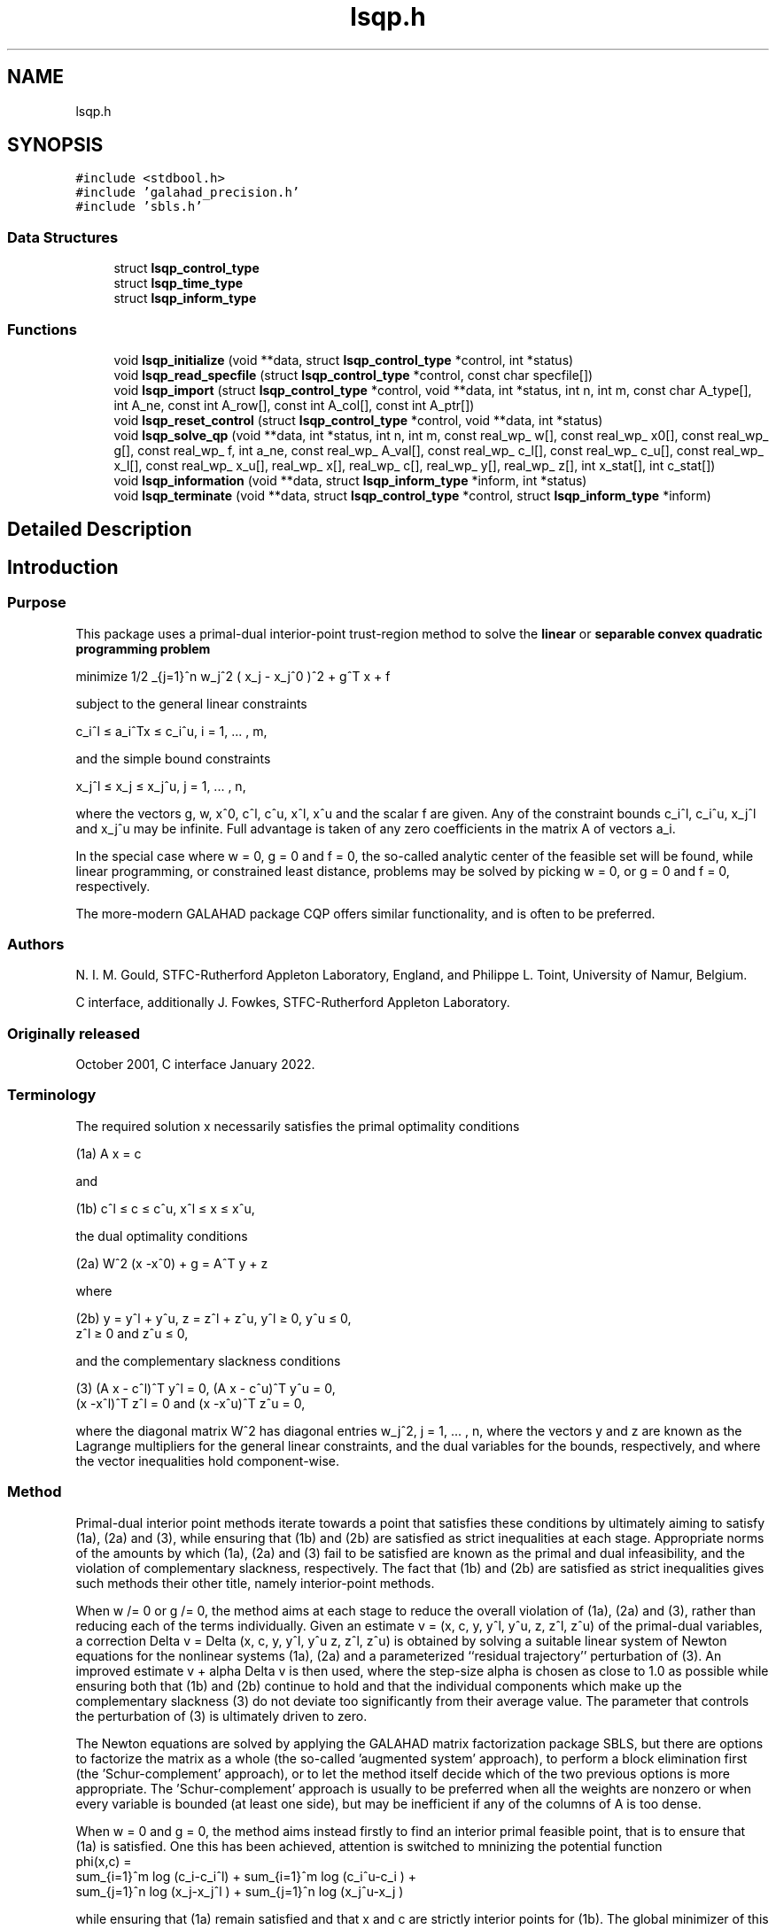 .TH "lsqp.h" 3 "Mon Jan 17 2022" "C interfaces to GALAHAD LSQP" \" -*- nroff -*-
.ad l
.nh
.SH NAME
lsqp.h
.SH SYNOPSIS
.br
.PP
\fC#include <stdbool\&.h>\fP
.br
\fC#include 'galahad_precision\&.h'\fP
.br
\fC#include 'sbls\&.h'\fP
.br

.SS "Data Structures"

.in +1c
.ti -1c
.RI "struct \fBlsqp_control_type\fP"
.br
.ti -1c
.RI "struct \fBlsqp_time_type\fP"
.br
.ti -1c
.RI "struct \fBlsqp_inform_type\fP"
.br
.in -1c
.SS "Functions"

.in +1c
.ti -1c
.RI "void \fBlsqp_initialize\fP (void **data, struct \fBlsqp_control_type\fP *control, int *status)"
.br
.ti -1c
.RI "void \fBlsqp_read_specfile\fP (struct \fBlsqp_control_type\fP *control, const char specfile[])"
.br
.ti -1c
.RI "void \fBlsqp_import\fP (struct \fBlsqp_control_type\fP *control, void **data, int *status, int n, int m, const char A_type[], int A_ne, const int A_row[], const int A_col[], const int A_ptr[])"
.br
.ti -1c
.RI "void \fBlsqp_reset_control\fP (struct \fBlsqp_control_type\fP *control, void **data, int *status)"
.br
.ti -1c
.RI "void \fBlsqp_solve_qp\fP (void **data, int *status, int n, int m, const real_wp_ w[], const real_wp_ x0[], const real_wp_ g[], const real_wp_ f, int a_ne, const real_wp_ A_val[], const real_wp_ c_l[], const real_wp_ c_u[], const real_wp_ x_l[], const real_wp_ x_u[], real_wp_ x[], real_wp_ c[], real_wp_ y[], real_wp_ z[], int x_stat[], int c_stat[])"
.br
.ti -1c
.RI "void \fBlsqp_information\fP (void **data, struct \fBlsqp_inform_type\fP *inform, int *status)"
.br
.ti -1c
.RI "void \fBlsqp_terminate\fP (void **data, struct \fBlsqp_control_type\fP *control, struct \fBlsqp_inform_type\fP *inform)"
.br
.in -1c
.SH "Detailed Description"
.PP 

.SH "Introduction"
.PP
.SS "Purpose"
This package uses a primal-dual interior-point trust-region method to solve the \fBlinear\fP or \fBseparable convex quadratic programming problem\fP \[\mbox{minimize}\;\; 1/2 \sum_{j=1}^n w_j^2 ( x_j - x_j^0 )^2 + g^T x + f \]  
  \n
   minimize 1/2 \sum_{j=1}^n w_j^2 ( x_j - x_j^0 )^2  + g^T x + f
  \n
 subject to the general linear constraints \[c_i^l <= a_i^Tx <= c_i^u, \;\;\; i = 1, ... , m,\]  
  \n
   c_i^l \[<=] a_i^Tx \[<=] c_i^u, i = 1, ... , m,
  \n
 and the simple bound constraints \[x_j^l <= x_j <= x_j^u, \;\;\; j = 1, ... , n,\]  
  \n
   x_j^l \[<=] x_j \[<=] x_j^u, j = 1, ... , n,
  \n
 where the vectors g, w, x^0, c^l, c^u, x^l, x^u and the scalar f are given\&. Any of the constraint bounds c_i^l, c_i^u, x_j^l and x_j^u may be infinite\&. Full advantage is taken of any zero coefficients in the matrix A of vectors a_i\&.
.PP
In the special case where w = 0, g = 0 and f = 0, the so-called analytic center of the feasible set will be found, while linear programming, or constrained least distance, problems may be solved by picking w = 0, or g = 0 and f = 0, respectively\&.
.PP
The more-modern GALAHAD package CQP offers similar functionality, and is often to be preferred\&.
.SS "Authors"
N\&. I\&. M\&. Gould, STFC-Rutherford Appleton Laboratory, England, and Philippe L\&. Toint, University of Namur, Belgium\&.
.PP
C interface, additionally J\&. Fowkes, STFC-Rutherford Appleton Laboratory\&.
.SS "Originally released"
October 2001, C interface January 2022\&.
.SS "Terminology"
The required solution x necessarily satisfies the primal optimality conditions \[\mbox{(1a) $\hspace{66mm} A x = c\hspace{66mm}$}\]  
  \n
  (1a) A x = c
  \n
 and \[\mbox{(1b) $\hspace{52mm} c^l <= c <= c^u, \;\; x^l <= x <= x^u,\hspace{52mm}$} \]  
  \n
  (1b) c^l \[<=] c \[<=] c^u, x^l \[<=] x \[<=] x^u,
  \n
 the dual optimality conditions \[\mbox{(2a) $\hspace{3mm} W^{2} (x -x^0) + g = A^T y + z $}\]  
  \n
  (2a) W^2 (x -x^0) + g = A^T y + z 
  \n
 where \[\mbox{(2b) $\hspace{24mm} y = y^l + y^u, \;\; z = z^l + z^u, \,\, y^l >= 0 , \;\; y^u <= 0 , \;\; z^l >= 0 \;\; \mbox{and} \;\; z^u <= 0,\hspace{24mm}$} \]  
  \n
   (2b) y = y^l + y^u, z = z^l + z^u, y^l \[>=] 0, y^u \[<=] 0, 
        z^l \[>=] 0 and z^u \[<=] 0,
  \n
 and the complementary slackness conditions \[\mbox{(3) $\hspace{12mm} ( A x - c^l )^T y^l = 0 ,\;\; ( A x - c^u )^T y^u = 0 ,\;\; (x -x^l )^T z^l = 0 \;\; \mbox{and} \;\; (x -x^u )^T z^u = 0,\hspace{12mm} $}\]  
  \n
  (3) (A x - c^l)^T y^l = 0, (A x - c^u)^T y^u = 0,
      (x -x^l)^T z^l = 0 and (x -x^u)^T z^u = 0,
  \n
 where the diagonal matrix W^2 has diagonal entries w_j^2, j = 1, \&.\&.\&. , n, where the vectors y and z are known as the Lagrange multipliers for the general linear constraints, and the dual variables for the bounds, respectively, and where the vector inequalities hold component-wise\&.
.SS "Method"
Primal-dual interior point methods iterate towards a point that satisfies these conditions by ultimately aiming to satisfy (1a), (2a) and (3), while ensuring that (1b) and (2b) are satisfied as strict inequalities at each stage\&. Appropriate norms of the amounts by which (1a), (2a) and (3) fail to be satisfied are known as the primal and dual infeasibility, and the violation of complementary slackness, respectively\&. The fact that (1b) and (2b) are satisfied as strict inequalities gives such methods their other title, namely interior-point methods\&.
.PP
When w /= 0 or g /= 0, the method aims at each stage to reduce the overall violation of (1a), (2a) and (3), rather than reducing each of the terms individually\&. Given an estimate v = (x, c, y, y^l, y^u, z, z^l, z^u) of the primal-dual variables, a correction Delta v = Delta (x, c, y, y^l, y^u z, z^l, z^u) is obtained by solving a suitable linear system of Newton equations for the nonlinear systems (1a), (2a) and a parameterized ``residual trajectory'' perturbation of (3)\&. An improved estimate v + alpha Delta v is then used, where the step-size alpha is chosen as close to 1\&.0 as possible while ensuring both that (1b) and (2b) continue to hold and that the individual components which make up the complementary slackness (3) do not deviate too significantly from their average value\&. The parameter that controls the perturbation of (3) is ultimately driven to zero\&.
.PP
The Newton equations are solved by applying the GALAHAD matrix factorization package SBLS, but there are options to factorize the matrix as a whole (the so-called 'augmented system' approach), to perform a block elimination first (the 'Schur-complement' approach), or to let the method itself decide which of the two previous options is more appropriate\&. The 'Schur-complement' approach is usually to be preferred when all the weights are nonzero or when every variable is bounded (at least one side), but may be inefficient if any of the columns of A is too dense\&.
.PP
When w = 0 and g = 0, the method aims instead firstly to find an interior primal feasible point, that is to ensure that (1a) is satisfied\&. One this has been achieved, attention is switched to mninizing the potential function    
  \n phi(x,c) =
      sum_{i=1}^m log (c_i-c_i^l)  + sum_{i=1}^m log (c_i^u-c_i ) +
      sum_{j=1}^n log (x_j-x_j^l ) + sum_{j=1}^n log (x_j^u-x_j )
  \n
 while ensuring that (1a) remain satisfied and that x and c are strictly interior points for (1b)\&. The global minimizer of this minimization problem is known as the analytic center of the feasible region, and may be viewed as a feasible point that is as far from the boundary of the constraints as possible\&. Note that terms in the above sumations corresponding to infinite bounds are ignored, and that equality constraints are treated specially\&. Appropriate 'primal' Newton corrections are used to generate a sequence of improving points converging to the analytic center, while the iteration is stabilized by performing inesearches along these corrections with respect to \\phi(x,c)\&.
.PP
In order to make the solution as efficient as possible, the variables and constraints are reordered internally by the GALAHAD package QPP prior to solution\&. In particular, fixed variables, and free (unbounded on both sides) constraints are temporarily removed\&. Optionally, the problem may be pre-processed temporarily to eliminate dependent constraints using the GALAHAD package FDC\&. This may improve the performance of the subsequent iteration\&.
.SS "Reference"
The basic algorithm is a generalisation of those of
.PP
Y\&. Zhang (1994), On the convergence of a class of infeasible interior-point methods for the horizontal linear complementarity problem, SIAM J\&. Optimization 4(1) 208-227,
.PP
with a number of enhancements described by
.PP
A\&. R\&. Conn, N\&. I\&. M\&. Gould, D\&. Orban and Ph\&. L\&. Toint (1999)\&. A primal-dual trust-region algorithm for minimizing a non-convex function subject to general inequality and linear equality constraints\&. Mathematical Programming \fB87\fP 215-249\&.
.SS "Call order"
To solve a given problem, functions from the lsqp package must be called in the following order:
.PP
.IP "\(bu" 2
\fBlsqp_initialize\fP - provide default control parameters and set up initial data structures
.IP "\(bu" 2
\fBlsqp_read_specfile\fP (optional) - override control values by reading replacement values from a file
.IP "\(bu" 2
\fBlsqp_import\fP - set up problem data structures and fixed values
.IP "\(bu" 2
\fBlsqp_reset_control\fP (optional) - possibly change control parameters if a sequence of problems are being solved
.IP "\(bu" 2
\fBlsqp_solve_qp\fP - solve the quadratic program
.IP "\(bu" 2
\fBlsqp_information\fP (optional) - recover information about the solution and solution process
.IP "\(bu" 2
\fBlsqp_terminate\fP - deallocate data structures
.PP
.PP
   
  See the examples section for illustrations of use.
  
.SS "Unsymmetric matrix storage formats"
The unsymmetric m by n constraint matrix A may be presented and stored in a variety of convenient input formats\&.
.PP
Both C-style (0 based) and fortran-style (1-based) indexing is allowed\&. Choose \fCcontrol\&.f_indexing\fP as \fCfalse\fP for C style and \fCtrue\fP for fortran style; the discussion below presumes C style, but add 1 to indices for the corresponding fortran version\&.
.PP
Wrappers will automatically convert between 0-based (C) and 1-based (fortran) array indexing, so may be used transparently from C\&. This conversion involves both time and memory overheads that may be avoided by supplying data that is already stored using 1-based indexing\&.
.SS "Dense storage format"
The matrix A is stored as a compact dense matrix by rows, that is, the values of the entries of each row in turn are stored in order within an appropriate real one-dimensional array\&. In this case, component n * i + j of the storage array A_val will hold the value A_{ij} for 0 <= i <= m-1, 0 <= j <= n-1\&.
.SS "Sparse co-ordinate storage format"
Only the nonzero entries of the matrices are stored\&. For the l-th entry, 0 <= l <= ne-1, of A, its row index i, column index j and value A_{ij}, 0 <= i <= m-1, 0 <= j <= n-1, are stored as the l-th components of the integer arrays A_row and A_col and real array A_val, respectively, while the number of nonzeros is recorded as A_ne = ne\&.
.SS "Sparse row-wise storage format"
Again only the nonzero entries are stored, but this time they are ordered so that those in row i appear directly before those in row i+1\&. For the i-th row of A the i-th component of the integer array A_ptr holds the position of the first entry in this row, while A_ptr(m) holds the total number of entries plus one\&. The column indices j, 0 <= j <= n-1, and values A_{ij} of the nonzero entries in the i-th row are stored in components l = A_ptr(i), \&.\&.\&., A_ptr(i+1)-1, 0 <= i <= m-1, of the integer array A_col, and real array A_val, respectively\&. For sparse matrices, this scheme almost always requires less storage than its predecessor\&. 
.SH "Data Structure Documentation"
.PP 
.SH "struct lsqp_control_type"
.PP 
control derived type as a C struct 
.PP
\fBData Fields:\fP
.RS 4
bool \fIf_indexing\fP use C or Fortran sparse matrix indexing 
.br
.PP
int \fIerror\fP error and warning diagnostics occur on stream error 
.br
.PP
int \fIout\fP general output occurs on stream out 
.br
.PP
int \fIprint_level\fP the level of output required is specified by print_level 
.br
.PP
int \fIstart_print\fP any printing will start on this iteration 
.br
.PP
int \fIstop_print\fP any printing will stop on this iteration 
.br
.PP
int \fImaxit\fP at most maxit inner iterations are allowed 
.br
.PP
int \fIfactor\fP the factorization to be used\&. Possible values are 
.PD 0

.IP "\(bu" 2
0 automatic 
.IP "\(bu" 2
1 Schur-complement factorization 
.IP "\(bu" 2
2 augmented-system factorization 
.PP

.br
.PP
int \fImax_col\fP the maximum number of nonzeros in a column of A which is permitted with the Schur-complement factorization 
.br
.PP
int \fIindmin\fP an initial guess as to the integer workspace required by SBLS 
.br
.PP
int \fIvalmin\fP an initial guess as to the real workspace required by SBLS 
.br
.PP
int \fIitref_max\fP the maximum number of iterative refinements allowed 
.br
.PP
int \fIinfeas_max\fP the number of iterations for which the overall infeasibility of the problem is not reduced by at least a factor \&.reduce_infeas before the problem is flagged as infeasible (see reduce_infeas) 
.br
.PP
int \fImuzero_fixed\fP the initial value of the barrier parameter will not be changed for the first muzero_fixed iterations 
.br
.PP
int \fIrestore_problem\fP indicate whether and how much of the input problem should be restored on output\&. Possible values are 
.PD 0

.IP "\(bu" 2
0 nothing restored 
.IP "\(bu" 2
1 scalar and vector parameters 
.IP "\(bu" 2
2 all parameters 
.PP

.br
.PP
int \fIindicator_type\fP specifies the type of indicator function used\&. Possible values are 
.PD 0

.IP "\(bu" 2
primal indicator: constraint active if and only if the distance to nearest bound $<= \&.indicator_p_tol 
.IP "\(bu" 2
2 primal-dual indicator: constraint active if and only if the distance to nearest bound $<= \&.indicator_tol_pd * size of corresponding multiplier 
.IP "\(bu" 2
3 primal-dual indicator: constraint active if and only if the distance to the nearest bound $<= \&.indicator_tol_tapia * distance to same bound at previous iteration 
.PP

.br
.PP
int \fIextrapolate\fP should extrapolation be used to track the central path? Possible values 
.PD 0

.IP "\(bu" 2
0 never 
.IP "\(bu" 2
1 after the final major iteration 
.IP "\(bu" 2
2 at each major iteration (unused at present) 
.PP

.br
.PP
int \fIpath_history\fP the maximum number of previous path points to use when fitting the data (unused at present) 
.br
.PP
int \fIpath_derivatives\fP the maximum order of path derivative to use (unused at present) 
.br
.PP
int \fIfit_order\fP the order of (Puiseux) series to fit to the path data: $<=0 to fit all data (unused at present) 
.br
.PP
int \fIsif_file_device\fP specifies the unit number to write generated SIF file describing the current problem 
.br
.PP
real_wp_ \fIinfinity\fP any bound larger than infinity in modulus will be regarded as infinite 
.br
.PP
real_wp_ \fIstop_p\fP the required accuracy for the primal infeasibility 
.br
.PP
real_wp_ \fIstop_d\fP the required accuracy for the dual infeasibility 
.br
.PP
real_wp_ \fIstop_c\fP the required accuracy for the complementarity 
.br
.PP
real_wp_ \fIprfeas\fP initial primal variables will not be closer than prfeas from their bounds 
.br
.PP
real_wp_ \fIdufeas\fP initial dual variables will not be closer than dufeas from their bounds 
.br
.PP
real_wp_ \fImuzero\fP the initial value of the barrier parameter\&. If muzero is not positive, it will be reset to an appropriate value 
.br
.PP
real_wp_ \fIreduce_infeas\fP if the overall infeasibility of the problem is not reduced by at least a factor reduce_infeas over \&.infeas_max iterations, the problem is flagged as infeasible (see infeas_max) 
.br
.PP
real_wp_ \fIpotential_unbounded\fP if W=0 and the potential function value is smaller than potential_unbounded * number of one-sided bounds, the analytic center will be flagged as unbounded 
.br
.PP
real_wp_ \fIpivot_tol\fP the threshold pivot used by the matrix factorization\&. See the documentation for SBLS for details 
.br
.PP
real_wp_ \fIpivot_tol_for_dependencies\fP the threshold pivot used by the matrix factorization when attempting to detect linearly dependent constraints\&. See the documentation for SBLS for details 
.br
.PP
real_wp_ \fIzero_pivot\fP any pivots smaller than zero_pivot in absolute value will be regarded to zero when attempting to detect linearly dependent constraints 
.br
.PP
real_wp_ \fIidentical_bounds_tol\fP any pair of constraint bounds (c_l,c_u) or (x_l,x_u) that are closer tha identical_bounds_tol will be reset to the average of their values 
.br
.PP
real_wp_ \fImu_min\fP start terminal extrapolation when mu reaches mu_min 
.br
.PP
real_wp_ \fIindicator_tol_p\fP if \&.indicator_type = 1, a constraint/bound will be deemed to be active if and only if the distance to nearest bound $<= \&.indicator_p_tol 
.br
.PP
real_wp_ \fIindicator_tol_pd\fP if \&.indicator_type = 2, a constraint/bound will be deemed to be active if and only if the distance to nearest bound $<= \&.indicator_tol_pd * size of corresponding multiplier 
.br
.PP
real_wp_ \fIindicator_tol_tapia\fP if \&.indicator_type = 3, a constraint/bound will be deemed to be active if and only if the distance to nearest bound $<= \&.indicator_tol_tapia * distance to same bound at previous iteration 
.br
.PP
real_wp_ \fIcpu_time_limit\fP the maximum CPU time allowed (-ve means infinite) 
.br
.PP
real_wp_ \fIclock_time_limit\fP the maximum elapsed clock time allowed (-ve means infinite) 
.br
.PP
bool \fIremove_dependencies\fP the equality constraints will be preprocessed to remove any linear dependencies if true 
.br
.PP
bool \fItreat_zero_bounds_as_general\fP any problem bound with the value zero will be treated as if it were a general value if true 
.br
.PP
bool \fIjust_feasible\fP if \&.just_feasible is true, the algorithm will stop as soon as a feasible point is found\&. Otherwise, the optimal solution to the problem will be found 
.br
.PP
bool \fIgetdua\fP if \&.getdua, is true, advanced initial values are obtained for the dual variables 
.br
.PP
bool \fIpuiseux\fP If extrapolation is to be used, decide between Puiseux and Taylor series\&. 
.br
.PP
bool \fIfeasol\fP if \&.feasol is true, the final solution obtained will be perturbed so tha variables close to their bounds are moved onto these bounds 
.br
.PP
bool \fIbalance_initial_complentarity\fP if \&.balance_initial_complentarity is true, the initial complemetarity is required to be balanced 
.br
.PP
bool \fIuse_corrector\fP if \&.use_corrector, a corrector step will be used 
.br
.PP
bool \fIarray_syntax_worse_than_do_loop\fP if \&.array_syntax_worse_than_do_loop is true, f77-style do loops will be used rather than f90-style array syntax for vector operations 
.br
.PP
bool \fIspace_critical\fP if \&.space_critical true, every effort will be made to use as little space as possible\&. This may result in longer computation time 
.br
.PP
bool \fIdeallocate_error_fatal\fP if \&.deallocate_error_fatal is true, any array/pointer deallocation error will terminate execution\&. Otherwise, computation will continue 
.br
.PP
bool \fIgenerate_sif_file\fP if \&.generate_sif_file is \&.true\&. if a SIF file describing the current problem is to be generated 
.br
.PP
char \fIsif_file_name[31]\fP name of generated SIF file containing input problem 
.br
.PP
char \fIprefix[31]\fP all output lines will be prefixed by \&.prefix(2:LEN(TRIM(\&.prefix))-1) where \&.prefix contains the required string enclosed in quotes, e\&.g\&. 'string' or 'string' 
.br
.PP
struct sbls_control_type \fIsbls_control\fP control parameters for FDC struct fdc_control_type fdc_control; control parameters for SBLS 
.br
.PP
.RE
.PP
.SH "struct lsqp_time_type"
.PP 
time derived type as a C struct 
.PP
\fBData Fields:\fP
.RS 4
real_wp_ \fItotal\fP the total CPU time spent in the package 
.br
.PP
real_wp_ \fIpreprocess\fP the CPU time spent preprocessing the problem 
.br
.PP
real_wp_ \fIfind_dependent\fP the CPU time spent detecting linear dependencies 
.br
.PP
real_wp_ \fIanalyse\fP the CPU time spent analysing the required matrices prior to factorization 
.br
.PP
real_wp_ \fIfactorize\fP the CPU time spent factorizing the required matrices 
.br
.PP
real_wp_ \fIsolve\fP the CPU time spent computing the search direction 
.br
.PP
real_wp_ \fIclock_total\fP the total clock time spent in the package 
.br
.PP
real_wp_ \fIclock_preprocess\fP the clock time spent preprocessing the problem 
.br
.PP
real_wp_ \fIclock_find_dependent\fP the clock time spent detecting linear dependencies 
.br
.PP
real_wp_ \fIclock_analyse\fP the clock time spent analysing the required matrices prior to factorization 
.br
.PP
real_wp_ \fIclock_factorize\fP the clock time spent factorizing the required matrices 
.br
.PP
real_wp_ \fIclock_solve\fP the clock time spent computing the search direction 
.br
.PP
.RE
.PP
.SH "struct lsqp_inform_type"
.PP 
inform derived type as a C struct 
.PP
\fBData Fields:\fP
.RS 4
int \fIstatus\fP return status\&. See LSQP_solve for details 
.br
.PP
int \fIalloc_status\fP the status of the last attempted allocation/deallocation 
.br
.PP
char \fIbad_alloc[81]\fP the name of the array for which an allocation/deallocation error ocurred 
.br
.PP
int \fIiter\fP the total number of iterations required 
.br
.PP
int \fIfactorization_status\fP the return status from the factorization 
.br
.PP
int \fIfactorization_integer\fP the total integer workspace required for the factorization 
.br
.PP
int \fIfactorization_real\fP the total real workspace required for the factorization 
.br
.PP
int \fInfacts\fP the total number of factorizations performed 
.br
.PP
int \fInbacts\fP the total number of 'wasted' function evaluations during the linesearch 
.br
.PP
real_wp_ \fIobj\fP the value of the objective function at the best estimate of the solution determined by LSQP_solve_qp 
.br
.PP
real_wp_ \fIpotential\fP the value of the logarithmic potential function sum -log(distance to constraint boundary) 
.br
.PP
real_wp_ \fInon_negligible_pivot\fP the smallest pivot which was not judged to be zero when detecting linear dependent constraints 
.br
.PP
bool \fIfeasible\fP is the returned 'solution' feasible? 
.br
.PP
struct \fBlsqp_time_type\fP \fItime\fP timings (see above) 
.br
.PP
struct sbls_inform_type \fIsbls_inform\fP inform parameters for FDC struct fdc_inform_type fdc_inform; inform parameters for SBLS 
.br
.PP
.RE
.PP
.SH "Function Documentation"
.PP 
.SS "void lsqp_initialize (void ** data, struct \fBlsqp_control_type\fP * control, int * status)"
Set default control values and initialize private data
.PP
\fBParameters\fP
.RS 4
\fIdata\fP holds private internal data
.br
\fIcontrol\fP is a struct containing control information (see \fBlsqp_control_type\fP)
.br
\fIstatus\fP is a scalar variable of type int, that gives the exit status from the package\&. Possible values are (currently): 
.PD 0

.IP "\(bu" 2
0\&. The import was succesful\&. 
.PP
.RE
.PP

.SS "void lsqp_read_specfile (struct \fBlsqp_control_type\fP * control, const char specfile[])"
Read the content of a specification file, and assign values associated with given keywords to the corresponding control parameters
.PP
\fBParameters\fP
.RS 4
\fIcontrol\fP is a struct containing control information (see \fBlsqp_control_type\fP)
.br
\fIspecfile\fP is a character string containing the name of the specification file 
.RE
.PP

.SS "void lsqp_import (struct \fBlsqp_control_type\fP * control, void ** data, int * status, int n, int m, const char A_type[], int A_ne, const int A_row[], const int A_col[], const int A_ptr[])"
Import problem data into internal storage prior to solution\&.
.PP
\fBParameters\fP
.RS 4
\fIcontrol\fP is a struct whose members provide control paramters for the remaining prcedures (see \fBlsqp_control_type\fP)
.br
\fIdata\fP holds private internal data
.br
\fIstatus\fP is a scalar variable of type int, that gives the exit status from the package\&. Possible values are: 
.PD 0

.IP "\(bu" 2
0\&. The import was succesful 
.IP "\(bu" 2
-1\&. An allocation error occurred\&. A message indicating the offending array is written on unit control\&.error, and the returned allocation status and a string containing the name of the offending array are held in inform\&.alloc_status and inform\&.bad_alloc respectively\&. 
.IP "\(bu" 2
-2\&. A deallocation error occurred\&. A message indicating the offending array is written on unit control\&.error and the returned allocation status and a string containing the name of the offending array are held in inform\&.alloc_status and inform\&.bad_alloc respectively\&. 
.IP "\(bu" 2
-3\&. The restrictions n > 0 or m > 0 or requirement that a type contains its relevant string 'dense', 'coordinate', 'sparse_by_rows', 'diagonal', 'scaled_identity', 'identity', 'zero' or 'none' has been violated\&.
.PP
.br
\fIn\fP is a scalar variable of type int, that holds the number of variables\&.
.br
\fIm\fP is a scalar variable of type int, that holds the number of general linear constraints\&.
.br
\fIA_type\fP is a one-dimensional array of type char that specifies the \fBunsymmetric storage scheme \fP used for the constraint Jacobian, A\&. It should be one of 'coordinate', 'sparse_by_rows' or 'dense; lower or upper case variants are allowed\&.
.br
\fIA_ne\fP is a scalar variable of type int, that holds the number of entries in A in the sparse co-ordinate storage scheme\&. It need not be set for any of the other schemes\&.
.br
\fIA_row\fP is a one-dimensional array of size A_ne and type int, that holds the row indices of A in the sparse co-ordinate storage scheme\&. It need not be set for any of the other schemes, and in this case can be NULL\&.
.br
\fIA_col\fP is a one-dimensional array of size A_ne and type int, that holds the column indices of A in either the sparse co-ordinate, or the sparse row-wise storage scheme\&. It need not be set when the dense or diagonal storage schemes are used, and in this case can be NULL\&.
.br
\fIA_ptr\fP is a one-dimensional array of size n+1 and type int, that holds the starting position of each row of A, as well as the total number of entries plus one, in the sparse row-wise storage scheme\&. It need not be set when the other schemes are used, and in this case can be NULL\&. 
.RE
.PP

.SS "void lsqp_reset_control (struct \fBlsqp_control_type\fP * control, void ** data, int * status)"
Reset control parameters after import if required\&.
.PP
\fBParameters\fP
.RS 4
\fIcontrol\fP is a struct whose members provide control paramters for the remaining prcedures (see \fBlsqp_control_type\fP)
.br
\fIdata\fP holds private internal data
.br
\fIstatus\fP is a scalar variable of type int, that gives the exit status from the package\&. Possible values are: 
.PD 0

.IP "\(bu" 2
0\&. The import was succesful\&. 
.PP
.RE
.PP

.SS "void lsqp_solve_qp (void ** data, int * status, int n, int m, const real_wp_ w[], const real_wp_ x0[], const real_wp_ g[], const real_wp_ f, int a_ne, const real_wp_ A_val[], const real_wp_ c_l[], const real_wp_ c_u[], const real_wp_ x_l[], const real_wp_ x_u[], real_wp_ x[], real_wp_ c[], real_wp_ y[], real_wp_ z[], int x_stat[], int c_stat[])"
Solve the separable convex quadratic program\&.
.PP
\fBParameters\fP
.RS 4
\fIdata\fP holds private internal data
.br
\fIstatus\fP is a scalar variable of type int, that gives the entry and exit status from the package\&. 
.br
 Possible exit are: 
.PD 0

.IP "\(bu" 2
0\&. The run was succesful
.PP
.PD 0
.IP "\(bu" 2
-1\&. An allocation error occurred\&. A message indicating the offending array is written on unit control\&.error, and the returned allocation status and a string containing the name of the offending array are held in inform\&.alloc_status and inform\&.bad_alloc respectively\&. 
.IP "\(bu" 2
-2\&. A deallocation error occurred\&. A message indicating the offending array is written on unit control\&.error and the returned allocation status and a string containing the name of the offending array are held in inform\&.alloc_status and inform\&.bad_alloc respectively\&. 
.IP "\(bu" 2
-3\&. The restrictions n > 0 and m > 0 or requirement that a type contains its relevant string 'dense', 'coordinate', 'sparse_by_rows', 'diagonal', 'scaled_identity', 'identity', 'zero' or 'none' has been violated\&. 
.IP "\(bu" 2
-5\&. The simple-bound constraints are inconsistent\&. 
.IP "\(bu" 2
-7\&. The constraints appear to have no feasible point\&. 
.IP "\(bu" 2
-9\&. The analysis phase of the factorization failed; the return status from the factorization package is given in the component inform\&.factor_status 
.IP "\(bu" 2
-10\&. The factorization failed; the return status from the factorization package is given in the component inform\&.factor_status\&. 
.IP "\(bu" 2
-11\&. The solution of a set of linear equations using factors from the factorization package failed; the return status from the factorization package is given in the component inform\&.factor_status\&. 
.IP "\(bu" 2
-16\&. The problem is so ill-conditioned that further progress is impossible\&. 
.IP "\(bu" 2
-17\&. The step is too small to make further impact\&. 
.IP "\(bu" 2
-18\&. Too many iterations have been performed\&. This may happen if control\&.maxit is too small, but may also be symptomatic of a badly scaled problem\&. 
.IP "\(bu" 2
-19\&. The CPU time limit has been reached\&. This may happen if control\&.cpu_time_limit is too small, but may also be symptomatic of a badly scaled problem\&.
.PP
.br
\fIn\fP is a scalar variable of type int, that holds the number of variables
.br
\fIm\fP is a scalar variable of type int, that holds the number of general linear constraints\&.
.br
\fIw\fP is a one-dimensional array of size n and type double, that holds the values of the weights w\&.
.br
\fIx0\fP is a one-dimensional array of size n and type double, that holds the values of the shifts x^0\&.
.br
\fIg\fP is a one-dimensional array of size n and type double, that holds the linear term g of the objective function\&. The j-th component of g, j = 0, \&.\&.\&. , n-1, contains g_j \&.
.br
\fIf\fP is a scalar of type double, that holds the constant term f of the objective function\&.
.br
\fIa_ne\fP is a scalar variable of type int, that holds the number of entries in the constraint Jacobian matrix A\&.
.br
\fIA_val\fP is a one-dimensional array of size a_ne and type double, that holds the values of the entries of the constraint Jacobian matrix A in any of the available storage schemes\&.
.br
\fIc_l\fP is a one-dimensional array of size m and type double, that holds the lower bounds c^l on the constraints A x\&. The i-th component of c_l, i = 0, \&.\&.\&. , m-1, contains c^l_i\&.
.br
\fIc_u\fP is a one-dimensional array of size m and type double, that holds the upper bounds c^l on the constraints A x\&. The i-th component of c_u, i = 0, \&.\&.\&. , m-1, contains c^u_i\&.
.br
\fIx_l\fP is a one-dimensional array of size n and type double, that holds the lower bounds x^l on the variables x\&. The j-th component of x_l, j = 0, \&.\&.\&. , n-1, contains x^l_j\&.
.br
\fIx_u\fP is a one-dimensional array of size n and type double, that holds the upper bounds x^l on the variables x\&. The j-th component of x_u, j = 0, \&.\&.\&. , n-1, contains x^l_j\&.
.br
\fIx\fP is a one-dimensional array of size n and type double, that holds the values x of the optimization variables\&. The j-th component of x, j = 0, \&.\&.\&. , n-1, contains x_j\&.
.br
\fIc\fP is a one-dimensional array of size m and type double, that holds the residual c(x)\&. The i-th component of c, i = 0, \&.\&.\&. , m-1, contains c_i(x) \&.
.br
\fIy\fP is a one-dimensional array of size n and type double, that holds the values y of the Lagrange multipliers for the general linear constraints\&. The j-th component of y, i = 0, \&.\&.\&. , m-1, contains y_i\&.
.br
\fIz\fP is a one-dimensional array of size n and type double, that holds the values z of the dual variables\&. The j-th component of z, j = 0, \&.\&.\&. , n-1, contains z_j\&.
.br
\fIx_stat\fP is a one-dimensional array of size n and type int, that gives the optimal status of the problem variables\&. If x_stat(j) is negative, the variable x_j most likely lies on its lower bound, if it is positive, it lies on its upper bound, and if it is zero, it lies between its bounds\&.
.br
\fIc_stat\fP is a one-dimensional array of size m and type int, that gives the optimal status of the general linear constraints\&. If c_stat(i) is negative, the constraint value a_i^T x most likely lies on its lower bound, if it is positive, it lies on its upper bound, and if it is zero, it lies between its bounds\&. 
.RE
.PP

.SS "void lsqp_information (void ** data, struct \fBlsqp_inform_type\fP * inform, int * status)"
Provides output information\&.
.PP
\fBParameters\fP
.RS 4
\fIdata\fP holds private internal data
.br
\fIinform\fP is a struct containing output information (see \fBlsqp_inform_type\fP)
.br
\fIstatus\fP is a scalar variable of type int, that gives the exit status from the package\&. Possible values are (currently): 
.PD 0

.IP "\(bu" 2
0\&. The values were recorded succesfully 
.PP
.RE
.PP

.SS "void lsqp_terminate (void ** data, struct \fBlsqp_control_type\fP * control, struct \fBlsqp_inform_type\fP * inform)"
Deallocate all internal private storage\&.
.PP
\fBParameters\fP
.RS 4
\fIdata\fP holds private internal data
.br
\fIcontrol\fP is a struct containing control information (see \fBlsqp_control_type\fP)
.br
\fIinform\fP is a struct containing output information (see \fBlsqp_inform_type\fP) 
.RE
.PP

.SH "Author"
.PP 
Generated automatically by Doxygen for C interfaces to GALAHAD LSQP from the source code\&.
